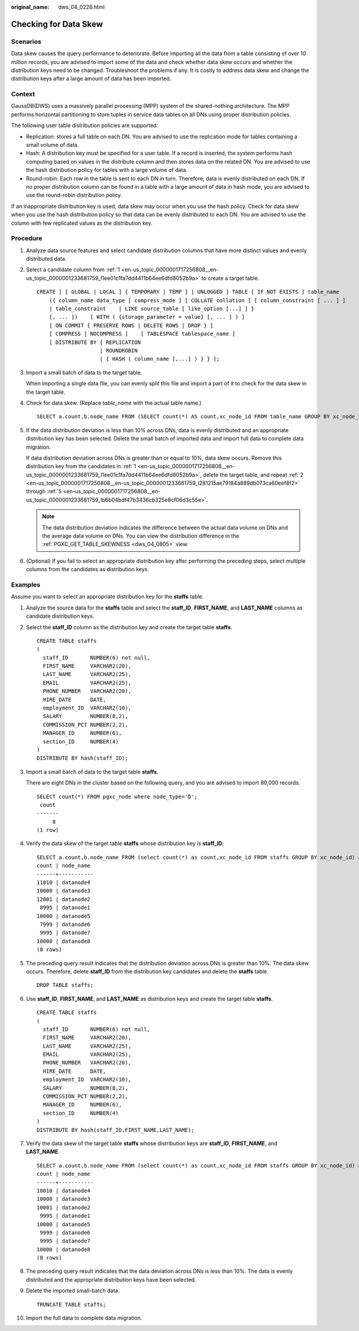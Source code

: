 :original_name: dws_04_0228.html

.. _dws_04_0228:

.. _en-us_topic_0000001717256808:

Checking for Data Skew
======================

Scenarios
---------

Data skew causes the query performance to deteriorate. Before importing all the data from a table consisting of over 10 million records, you are advised to import some of the data and check whether data skew occurs and whether the distribution keys need to be changed. Troubleshoot the problems if any. It is costly to address data skew and change the distribution keys after a large amount of data has been imported.

Context
-------

GaussDB(DWS) uses a massively parallel processing (MPP) system of the shared-nothing architecture. The MPP performs horizontal partitioning to store tuples in service data tables on all DNs using proper distribution policies.

The following user table distribution policies are supported:

-  Replication: stores a full table on each DN. You are advised to use the replication mode for tables containing a small volume of data.
-  Hash: A distribution key must be specified for a user table. If a record is inserted, the system performs hash computing based on values in the distribute column and then stores data on the related DN. You are advised to use the hash distribution policy for tables with a large volume of data.
-  Round-robin: Each row in the table is sent to each DN in turn. Therefore, data is evenly distributed on each DN. If no proper distribution column can be found in a table with a large amount of data in hash mode, you are advised to use the round-robin distribution policy.

If an inappropriate distribution key is used, data skew may occur when you use the hash policy. Check for data skew when you use the hash distribution policy so that data can be evenly distributed to each DN. You are advised to use the column with few replicated values as the distribution key.

Procedure
---------

#. .. _en-us_topic_0000001717256808__en-us_topic_0000001233681759_l1ee01c1fa7dd4411b64ee6dfd8052b9a:

   Analyze data source features and select candidate distribution columns that have more distinct values and evenly distributed data.

#. .. _en-us_topic_0000001717256808__en-us_topic_0000001233681759_l281215ae79184a889db073ca60eef8f2:

   Select a candidate column from :ref:`1 <en-us_topic_0000001717256808__en-us_topic_0000001233681759_l1ee01c1fa7dd4411b64ee6dfd8052b9a>` to create a target table.

   ::

      CREATE [ [ GLOBAL | LOCAL ] { TEMPORARY | TEMP } | UNLOGGED ] TABLE [ IF NOT EXISTS ] table_name
          ({ column_name data_type [ compress_mode ] [ COLLATE collation ] [ column_constraint [ ... ] ]
          | table_constraint    | LIKE source_table [ like_option [...] ] }
          [, ... ])    [ WITH ( {storage_parameter = value} [, ... ] ) ]
          [ ON COMMIT { PRESERVE ROWS | DELETE ROWS | DROP } ]
          [ COMPRESS | NOCOMPRESS ]    [ TABLESPACE tablespace_name ]
          [ DISTRIBUTE BY { REPLICATION
                          | ROUNDROBIN
                          | { HASH ( column_name [,...] ) } } ];

#. Import a small batch of data to the target table.

   When importing a single data file, you can evenly split this file and import a part of it to check for the data skew in the target table.

#. Check for data skew. (Replace *table_name* with the actual table name.)

   ::

      SELECT a.count,b.node_name FROM (SELECT count(*) AS count,xc_node_id FROM table_name GROUP BY xc_node_id) a, pgxc_node b WHERE a.xc_node_id=b.node_id ORDER BY a.count desc;

#. .. _en-us_topic_0000001717256808__en-us_topic_0000001233681759_lb6b04bdf47b3436cb325e8cf06d3c55e:

   If the data distribution deviation is less than 10% across DNs, data is evenly distributed and an appropriate distribution key has been selected. Delete the small batch of imported data and import full data to complete data migration.

   If data distribution deviation across DNs is greater than or equal to 10%, data skew occurs. Remove this distribution key from the candidates in :ref:`1 <en-us_topic_0000001717256808__en-us_topic_0000001233681759_l1ee01c1fa7dd4411b64ee6dfd8052b9a>`, delete the target table, and repeat :ref:`2 <en-us_topic_0000001717256808__en-us_topic_0000001233681759_l281215ae79184a889db073ca60eef8f2>` through :ref:`5 <en-us_topic_0000001717256808__en-us_topic_0000001233681759_lb6b04bdf47b3436cb325e8cf06d3c55e>`.

   .. note::

      The data distribution deviation indicates the difference between the actual data volume on DNs and the average data volume on DNs. You can view the distribution difference in the :ref:`PGXC_GET_TABLE_SKEWNESS <dws_04_0805>` view.

#. (Optional) If you fail to select an appropriate distribution key after performing the preceding steps, select multiple columns from the candidates as distribution keys.

Examples
--------

Assume you want to select an appropriate distribution key for the **staffs** table.

#. Analyze the source data for the **staffs** table and select the **staff_ID**, **FIRST_NAME**, and **LAST_NAME** columns as candidate distribution keys.

#. Select the **staff_ID** column as the distribution key and create the target table **staffs**.

   ::

      CREATE TABLE staffs
      (
        staff_ID       NUMBER(6) not null,
        FIRST_NAME     VARCHAR2(20),
        LAST_NAME      VARCHAR2(25),
        EMAIL          VARCHAR2(25),
        PHONE_NUMBER   VARCHAR2(20),
        HIRE_DATE      DATE,
        employment_ID  VARCHAR2(10),
        SALARY         NUMBER(8,2),
        COMMISSION_PCT NUMBER(2,2),
        MANAGER_ID     NUMBER(6),
        section_ID     NUMBER(4)
      )
      DISTRIBUTE BY hash(staff_ID);

#. Import a small batch of data to the target table **staffs**.

   There are eight DNs in the cluster based on the following query, and you are advised to import 80,000 records.

   ::

      SELECT count(*) FROM pgxc_node where node_type='D';
       count
      -------
           8
      (1 row)

#. Verify the data skew of the target table **staffs** whose distribution key is **staff_ID**:

   ::

      SELECT a.count,b.node_name FROM (select count(*) as count,xc_node_id FROM staffs GROUP BY xc_node_id) a, pgxc_node b WHERE a.xc_node_id=b.node_id ORDER BY a.count desc;
      count | node_name
      ------+-----------
      11010 | datanode4
      10000 | datanode3
      12001 | datanode2
       8995 | datanode1
      10000 | datanode5
       7999 | datanode6
       9995 | datanode7
      10000 | datanode8
      (8 rows)

#. The preceding query result indicates that the distribution deviation across DNs is greater than 10%. The data skew occurs. Therefore, delete **staff_ID** from the distribution key candidates and delete the **staffs** table.

   ::

      DROP TABLE staffs;

#. Use **staff_ID**, **FIRST_NAME**, and **LAST_NAME** as distribution keys and create the target table **staffs**.

   ::

      CREATE TABLE staffs
      (
        staff_ID       NUMBER(6) not null,
        FIRST_NAME     VARCHAR2(20),
        LAST_NAME      VARCHAR2(25),
        EMAIL          VARCHAR2(25),
        PHONE_NUMBER   VARCHAR2(20),
        HIRE_DATE      DATE,
        employment_ID  VARCHAR2(10),
        SALARY         NUMBER(8,2),
        COMMISSION_PCT NUMBER(2,2),
        MANAGER_ID     NUMBER(6),
        section_ID     NUMBER(4)
      )
      DISTRIBUTE BY hash(staff_ID,FIRST_NAME,LAST_NAME);

#. Verify the data skew of the target table **staffs** whose distribution keys are **staff_ID**, **FIRST_NAME**, and **LAST_NAME**.

   ::

      SELECT a.count,b.node_name FROM (select count(*) as count,xc_node_id FROM staffs GROUP BY xc_node_id) a, pgxc_node b WHERE a.xc_node_id=b.node_id ORDER BY a.count desc;
      count | node_name
      ------+-----------
      10010 | datanode4
      10000 | datanode3
      10001 | datanode2
       9995 | datanode1
      10000 | datanode5
       9999 | datanode6
       9995 | datanode7
      10000 | datanode8
      (8 rows)

#. The preceding query result indicates that the data deviation across DNs is less than 10%. The data is evenly distributed and the appropriate distribution keys have been selected.

#. Delete the imported small-batch data.

   ::

      TRUNCATE TABLE staffs;

#. Import the full data to complete data migration.
